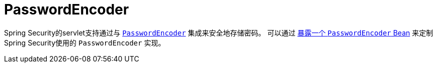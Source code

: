 [[servlet-authentication-password-storage]]
= PasswordEncoder

Spring Security的servlet支持通过与 <<authentication-password-storage,`PasswordEncoder`>> 集成来安全地存储密码。 可以通过  <<authentication-password-storage-configuration, 暴露一个 `PasswordEncoder` Bean>> 来定制Spring Security使用的 `PasswordEncoder` 实现。
